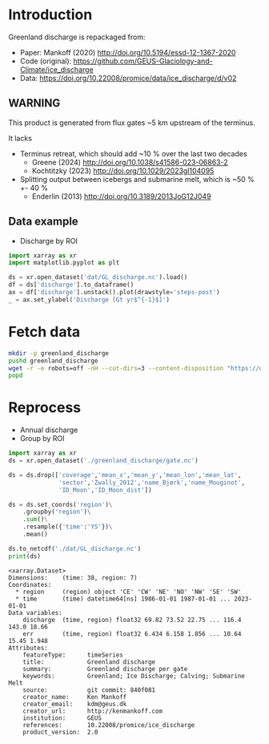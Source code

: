 
#+PROPERTY: header-args:jupyter-python+ :dir (file-name-directory buffer-file-name) :session mankoff_2020_solid

* Table of contents                               :toc_3:noexport:
- [[#introduction][Introduction]]
  - [[#warning][WARNING]]
  - [[#data-example][Data example]]
- [[#fetch-data][Fetch data]]
- [[#reprocess][Reprocess]]

* Introduction

Greenland discharge is repackaged from:
+ Paper: Mankoff (2020) http://doi.org/10.5194/essd-12-1367-2020 
+ Code (original): https://github.com/GEUS-Glaciology-and-Climate/ice_discharge
+ Data: https://doi.org/10.22008/promice/data/ice_discharge/d/v02

** WARNING

This product is generated from flux gates ~5 km upstream of the terminus.

It lacks
+ Terminus retreat, which should add ~10 % over the last two decades
  + Greene (2024) http://doi.org/10.1038/s41586-023-06863-2
  + Kochtitzky (2023) http://doi.org/10.1029/2023gl104095 
+ Splitting output between icebergs and submarine melt, which is ~50 % +- 40 %
  + Enderlin (2013) http://doi.org/10.3189/2013JoG12J049 

** Data example

+ Discharge by ROI

#+BEGIN_SRC jupyter-python :exports both :file ./fig/GL_runoff_ROI.png
import xarray as xr
import matplotlib.pyplot as plt

ds = xr.open_dataset('dat/GL_discharge.nc').load()
df = ds['discharge'].to_dataframe()
ax = df['discharge'].unstack().plot(drawstyle='steps-post')
_ = ax.set_ylabel('Discharge [Gt yr$^{-1}$]')
#+END_SRC

#+RESULTS:
[[file:./fig/GL_runoff_ROI.png]]

* Fetch data

#+BEGIN_SRC bash :exports both :results verbatim
mkdir -p greenland_discharge
pushd greenland_discharge
wget -r -e robots=off -nH --cut-dirs=3 --content-disposition "https://dataverse.geus.dk/api/datasets/:persistentId/dirindex?persistentId=doi:10.22008/promice/data/ice_discharge/d/v02"
popd
#+END_SRC

* Reprocess

+ Annual discharge
+ Group by ROI

#+BEGIN_SRC jupyter-python :exports both
import xarray as xr
ds = xr.open_dataset('./greenland_discharge/gate.nc')

ds = ds.drop(['coverage','mean_x','mean_y','mean_lon','mean_lat',
              'sector','Zwally_2012','name_Bjørk','name_Mouginot',
              'ID_Moon','ID_Moon_dist'])

ds = ds.set_coords('region')\
    .groupby('region')\
    .sum()\
    .resample({'time':'YS'})\
    .mean()

ds.to_netcdf('./dat/GL_discharge.nc')
print(ds)
#+END_SRC

#+RESULTS:
#+begin_example
<xarray.Dataset>
Dimensions:    (time: 38, region: 7)
Coordinates:
  ,* region     (region) object 'CE' 'CW' 'NE' 'NO' 'NW' 'SE' 'SW'
  ,* time       (time) datetime64[ns] 1986-01-01 1987-01-01 ... 2023-01-01
Data variables:
    discharge  (time, region) float32 69.82 73.52 22.75 ... 116.4 143.0 18.66
    err        (time, region) float32 6.434 6.158 1.856 ... 10.64 15.45 1.948
Attributes:
    featureType:      timeSeries
    title:            Greenland discharge
    summary:          Greenland discharge per gate
    keywords:         Greenland; Ice Discharge; Calving; Submarine Melt
    source:           git commit: 840f081
    creator_name:     Ken Mankoff
    creator_email:    kdm@geus.dk
    creator_url:      http://kenmankoff.com
    institution:      GEUS
    references:       10.22008/promice/ice_discharge
    product_version:  2.0
#+end_example
